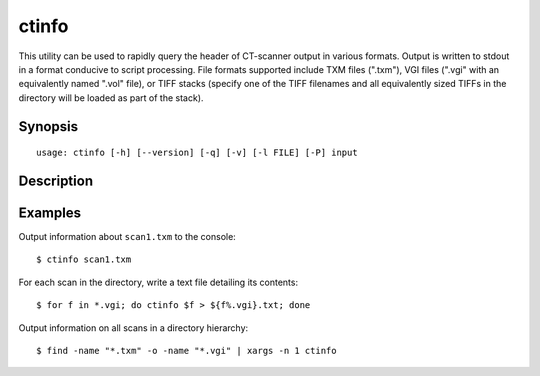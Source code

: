 .. _ctinfo:

======
ctinfo
======

This utility can be used to rapidly query the header of CT-scanner output in
various formats. Output is written to stdout in a format conducive to script
processing. File formats supported include TXM files (".txm"), VGI files
(".vgi" with an equivalently named ".vol" file), or TIFF stacks (specify one
of the TIFF filenames and all equivalently sized TIFFs in the directory will
be loaded as part of the stack).


Synopsis
========

::

    usage: ctinfo [-h] [--version] [-q] [-v] [-l FILE] [-P] input


Description
===========

.. program:: ctinfo

.. option:: -h, --help

    show this help message and exit

.. option:: --version

    show program's version number and exit

.. option:: -q, --quiet

    produce less console output

.. option:: -v, --verbose

    produce more console output

.. option::  -l FILE, --log-file FILE

    log messages to the specified file

.. option:: -P, --pdb

    run under PDB (debug mode)


Examples
========

Output information about ``scan1.txm`` to the console::

    $ ctinfo scan1.txm

For each scan in the directory, write a text file detailing its contents::

    $ for f in *.vgi; do ctinfo $f > ${f%.vgi}.txt; done

Output information on all scans in a directory hierarchy::

    $ find -name "*.txm" -o -name "*.vgi" | xargs -n 1 ctinfo

